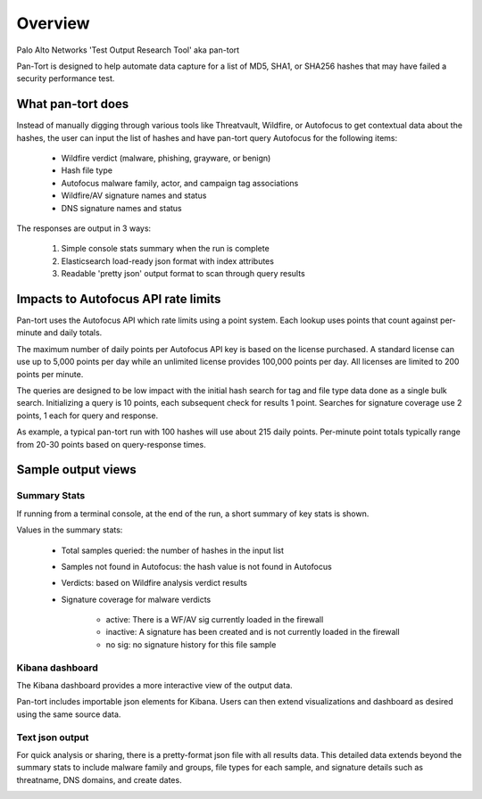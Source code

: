 Overview
========

Palo Alto Networks 'Test Output Research Tool' aka pan-tort

Pan-Tort is designed to help automate data capture for a list of MD5, SHA1, or SHA256 hashes that may have failed
a security performance test.

What pan-tort does
------------------

Instead of manually digging through various tools like Threatvault, Wildfire, or Autofocus to get contextual data
about the hashes, the user can input the list of hashes and have pan-tort query Autofocus for the following items:

    * Wildfire verdict (malware, phishing, grayware, or benign)

    * Hash file type

    * Autofocus malware family, actor, and campaign tag associations

    * Wildfire/AV signature names and status

    * DNS signature names and status

The responses are output in 3 ways:

    1. Simple console stats summary when the run is complete

    2. Elasticsearch load-ready json format with index attributes

    3. Readable 'pretty json' output format to scan through query results


Impacts to Autofocus API rate limits
------------------------------------

Pan-tort uses the Autofocus API which rate limits using a point system.
Each lookup uses points that count against per-minute and daily totals.

The maximum number of daily points per Autofocus API key is based on the license purchased. A standard license can
use up to 5,000 points per day while an unlimited license provides 100,000 points per day. All licenses are limited
to 200 points per minute.

The queries are designed to be low impact with the initial hash search for tag and file type data done as a single bulk
search. Initializing a query is 10 points, each subsequent check for results 1 point. Searches for signature coverage
use 2 points, 1 each for query and response.

As example, a typical pan-tort run with 100 hashes will use about 215 daily points. Per-minute point totals typically
range from 20-30 points based on query-response times.


Sample output views
-------------------

Summary Stats
~~~~~~~~~~~~~

If running from a terminal console, at the end of the run, a short summary of key stats is shown.

.. image:: images/summary_stats.png


Values in the summary stats:

    * Total samples queried: the number of hashes in the input list

    * Samples not found in Autofocus: the hash value is not found in Autofocus

    * Verdicts: based on Wildfire analysis verdict results

    * Signature coverage for malware verdicts

        + active: There is a WF/AV sig currently loaded in the firewall

        + inactive: A signature has been created and is not currently loaded in the firewall

        + no sig: no signature history for this file sample


Kibana dashboard
~~~~~~~~~~~~~~~~

The Kibana dashboard provides a more interactive view of the output data.

Pan-tort includes importable json elements for Kibana. Users can then extend visualizations and dashboard
as desired using the same source data.

.. image:: images/dashboard.png


Text json output
~~~~~~~~~~~~~~~~

For quick analysis or sharing, there is a pretty-format json file with all results data. This detailed data extends
beyond the summary stats to include malware family and groups, file types for each sample, and signature details
such as threatname, DNS domains, and create dates.

.. image:: images/pretty_json.png



